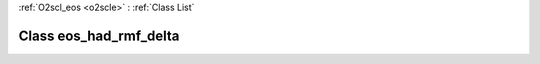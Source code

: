 :ref:`O2scl_eos <o2scle>` : :ref:`Class List`

.. _eos_had_rmf_delta:

Class eos_had_rmf_delta
=======================

.. doxygenclass:: o2scl::eos_had_rmf_delta
